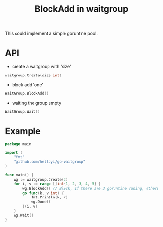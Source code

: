 #+TITLE: BlockAdd in waitgroup

This could implement a simple goruntine pool.

* API
+ create a waitgroup with 'size'
#+BEGIN_SRC go
waitgroup.Create(size int)
#+END_SRC

+ block add 'one'
#+BEGIN_SRC go
WaitGroup.BlockAdd()
#+END_SRC

+ waiting the group empty
#+BEGIN_SRC go
WaitGroup.Wait()
#+END_SRC

* Example
#+BEGIN_SRC go
package main

import (
	"fmt"
	"github.com/helloyi/go-waitgroup"
)

func main() {
	wg := waitgroup.Create(3)
	for i, v := range []int{1, 2, 3, 4, 5} {
		wg.BlockAdd() // Block, If there are 3 goruntine runing, otherwise not.
		go func(k, v int) {
			fmt.Println(k, v)
			wg.Done()
		}(i, v)
	}
	wg.Wait()
}
#+END_SRC
